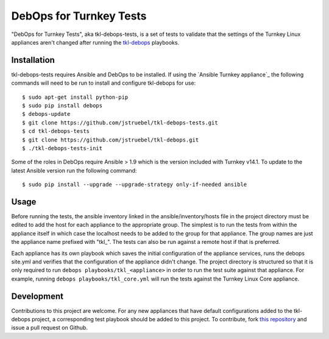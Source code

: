 DebOps for Turnkey Tests
========================

"DebOps for Turnkey Tests", aka tkl-debops-tests, is a set of tests to
validate that the settings of the Turnkey Linux appliances aren't changed
after running the `tkl-debops`_ playbooks.

Installation
------------

tkl-debops-tests requires Ansible and DebOps to be installed.
If using the `Ansible Turnkey appliance`_ the following commands will need
to be run to install and configure tkl-debops for use::

    $ sudo apt-get install python-pip
    $ sudo pip install debops
    $ debops-update
    $ git clone https://github.com/jstruebel/tkl-debops-tests.git
    $ cd tkl-debops-tests
    $ git clone https://github.com/jstruebel/tkl-debops.git
    $ ./tkl-debops-tests-init

Some of the roles in DebOps require Ansible > 1.9 which is the version included
with Turnkey v14.1. To update to the latest Ansible version run the following
command::

    $ sudo pip install --upgrade --upgrade-strategy only-if-needed ansible

Usage
-----

Before running the tests, the ansible inventory linked in the
ansible/inventory/hosts file in the project directory must be edited to
add the host for each appliance to the appropriate group. The simplest
is to run the tests from within the appliance itself in which case the
localhost needs to be added to the group for that appliance. The group
names are just the appliance name prefixed with "tkl_". The tests can
also be run against a remote host if that is preferred.

Each appliance has its own playbook which saves the initial configuration of
the appliance services, runs the debops site.yml and verifies that the
configuration of the appliance didn't change. The project directory is
structured so that it is only required to run
``debops playbooks/tkl_<appliance>``
in order to run the test suite against that appliance. For example, running
``debops playbooks/tkl_core.yml`` will run the tests against the Turnkey
Linux Core appliance.

Development
-----------

Contributions to this project are welcome. For any new appliances that have
default configurations added to the tkl-debops project, a corresponding
test playbook should be added to this project.
To contribute, fork `this repository`_ and issue a pull request on Github.

.. _tkl-debops: https://github.com/jstruebel/tkl-debops
.. _this repository: https://github.com/jstruebel/tkl-debops-tests
